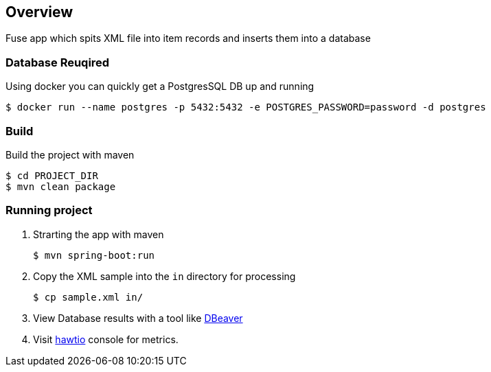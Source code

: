 == Overview
Fuse app which spits XML file into item records and inserts them into a database

=== Database Reuqired
Using docker you can quickly get a PostgresSQL DB up and running
[source,bash,options="nowrap",subs="attributes+"]
----
$ docker run --name postgres -p 5432:5432 -e POSTGRES_PASSWORD=password -d postgres
----

=== Build
Build the project with maven
[source,bash,options="nowrap",subs="attributes+"]
----
$ cd PROJECT_DIR
$ mvn clean package
----

=== Running project
. Strarting the app with maven
[source,bash,options="nowrap",subs="attributes+"]
+
----
$ mvn spring-boot:run
----

. Copy the XML sample into the `in` directory for processing
[source,bash,options="nowrap",subs="attributes+"]
+
----
$ cp sample.xml in/
----
. View Database results with a tool like https://dbeaver.io/[DBeaver]
. Visit link:http://localhost:8081/hawtio/index.html[hawtio] console for metrics.